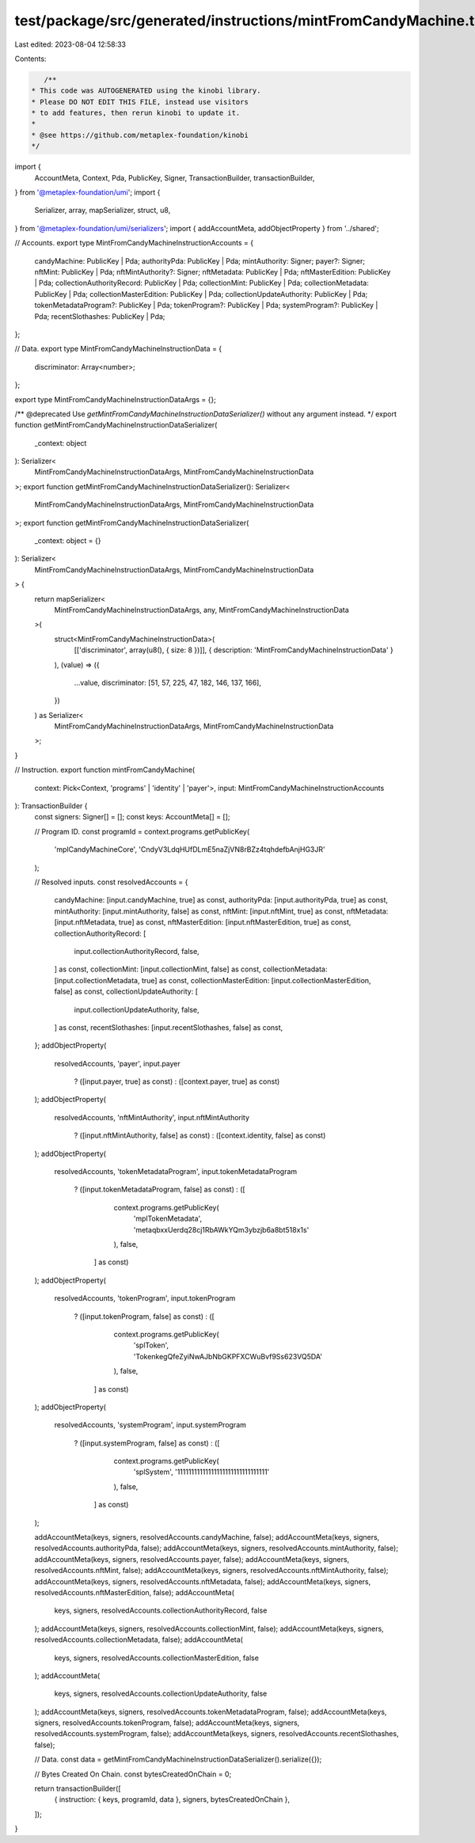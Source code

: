 test/package/src/generated/instructions/mintFromCandyMachine.ts
===============================================================

Last edited: 2023-08-04 12:58:33

Contents:

.. code-block:: ts

    /**
 * This code was AUTOGENERATED using the kinobi library.
 * Please DO NOT EDIT THIS FILE, instead use visitors
 * to add features, then rerun kinobi to update it.
 *
 * @see https://github.com/metaplex-foundation/kinobi
 */

import {
  AccountMeta,
  Context,
  Pda,
  PublicKey,
  Signer,
  TransactionBuilder,
  transactionBuilder,
} from '@metaplex-foundation/umi';
import {
  Serializer,
  array,
  mapSerializer,
  struct,
  u8,
} from '@metaplex-foundation/umi/serializers';
import { addAccountMeta, addObjectProperty } from '../shared';

// Accounts.
export type MintFromCandyMachineInstructionAccounts = {
  candyMachine: PublicKey | Pda;
  authorityPda: PublicKey | Pda;
  mintAuthority: Signer;
  payer?: Signer;
  nftMint: PublicKey | Pda;
  nftMintAuthority?: Signer;
  nftMetadata: PublicKey | Pda;
  nftMasterEdition: PublicKey | Pda;
  collectionAuthorityRecord: PublicKey | Pda;
  collectionMint: PublicKey | Pda;
  collectionMetadata: PublicKey | Pda;
  collectionMasterEdition: PublicKey | Pda;
  collectionUpdateAuthority: PublicKey | Pda;
  tokenMetadataProgram?: PublicKey | Pda;
  tokenProgram?: PublicKey | Pda;
  systemProgram?: PublicKey | Pda;
  recentSlothashes: PublicKey | Pda;
};

// Data.
export type MintFromCandyMachineInstructionData = {
  discriminator: Array<number>;
};

export type MintFromCandyMachineInstructionDataArgs = {};

/** @deprecated Use `getMintFromCandyMachineInstructionDataSerializer()` without any argument instead. */
export function getMintFromCandyMachineInstructionDataSerializer(
  _context: object
): Serializer<
  MintFromCandyMachineInstructionDataArgs,
  MintFromCandyMachineInstructionData
>;
export function getMintFromCandyMachineInstructionDataSerializer(): Serializer<
  MintFromCandyMachineInstructionDataArgs,
  MintFromCandyMachineInstructionData
>;
export function getMintFromCandyMachineInstructionDataSerializer(
  _context: object = {}
): Serializer<
  MintFromCandyMachineInstructionDataArgs,
  MintFromCandyMachineInstructionData
> {
  return mapSerializer<
    MintFromCandyMachineInstructionDataArgs,
    any,
    MintFromCandyMachineInstructionData
  >(
    struct<MintFromCandyMachineInstructionData>(
      [['discriminator', array(u8(), { size: 8 })]],
      { description: 'MintFromCandyMachineInstructionData' }
    ),
    (value) => ({
      ...value,
      discriminator: [51, 57, 225, 47, 182, 146, 137, 166],
    })
  ) as Serializer<
    MintFromCandyMachineInstructionDataArgs,
    MintFromCandyMachineInstructionData
  >;
}

// Instruction.
export function mintFromCandyMachine(
  context: Pick<Context, 'programs' | 'identity' | 'payer'>,
  input: MintFromCandyMachineInstructionAccounts
): TransactionBuilder {
  const signers: Signer[] = [];
  const keys: AccountMeta[] = [];

  // Program ID.
  const programId = context.programs.getPublicKey(
    'mplCandyMachineCore',
    'CndyV3LdqHUfDLmE5naZjVN8rBZz4tqhdefbAnjHG3JR'
  );

  // Resolved inputs.
  const resolvedAccounts = {
    candyMachine: [input.candyMachine, true] as const,
    authorityPda: [input.authorityPda, true] as const,
    mintAuthority: [input.mintAuthority, false] as const,
    nftMint: [input.nftMint, true] as const,
    nftMetadata: [input.nftMetadata, true] as const,
    nftMasterEdition: [input.nftMasterEdition, true] as const,
    collectionAuthorityRecord: [
      input.collectionAuthorityRecord,
      false,
    ] as const,
    collectionMint: [input.collectionMint, false] as const,
    collectionMetadata: [input.collectionMetadata, true] as const,
    collectionMasterEdition: [input.collectionMasterEdition, false] as const,
    collectionUpdateAuthority: [
      input.collectionUpdateAuthority,
      false,
    ] as const,
    recentSlothashes: [input.recentSlothashes, false] as const,
  };
  addObjectProperty(
    resolvedAccounts,
    'payer',
    input.payer
      ? ([input.payer, true] as const)
      : ([context.payer, true] as const)
  );
  addObjectProperty(
    resolvedAccounts,
    'nftMintAuthority',
    input.nftMintAuthority
      ? ([input.nftMintAuthority, false] as const)
      : ([context.identity, false] as const)
  );
  addObjectProperty(
    resolvedAccounts,
    'tokenMetadataProgram',
    input.tokenMetadataProgram
      ? ([input.tokenMetadataProgram, false] as const)
      : ([
          context.programs.getPublicKey(
            'mplTokenMetadata',
            'metaqbxxUerdq28cj1RbAWkYQm3ybzjb6a8bt518x1s'
          ),
          false,
        ] as const)
  );
  addObjectProperty(
    resolvedAccounts,
    'tokenProgram',
    input.tokenProgram
      ? ([input.tokenProgram, false] as const)
      : ([
          context.programs.getPublicKey(
            'splToken',
            'TokenkegQfeZyiNwAJbNbGKPFXCWuBvf9Ss623VQ5DA'
          ),
          false,
        ] as const)
  );
  addObjectProperty(
    resolvedAccounts,
    'systemProgram',
    input.systemProgram
      ? ([input.systemProgram, false] as const)
      : ([
          context.programs.getPublicKey(
            'splSystem',
            '11111111111111111111111111111111'
          ),
          false,
        ] as const)
  );

  addAccountMeta(keys, signers, resolvedAccounts.candyMachine, false);
  addAccountMeta(keys, signers, resolvedAccounts.authorityPda, false);
  addAccountMeta(keys, signers, resolvedAccounts.mintAuthority, false);
  addAccountMeta(keys, signers, resolvedAccounts.payer, false);
  addAccountMeta(keys, signers, resolvedAccounts.nftMint, false);
  addAccountMeta(keys, signers, resolvedAccounts.nftMintAuthority, false);
  addAccountMeta(keys, signers, resolvedAccounts.nftMetadata, false);
  addAccountMeta(keys, signers, resolvedAccounts.nftMasterEdition, false);
  addAccountMeta(
    keys,
    signers,
    resolvedAccounts.collectionAuthorityRecord,
    false
  );
  addAccountMeta(keys, signers, resolvedAccounts.collectionMint, false);
  addAccountMeta(keys, signers, resolvedAccounts.collectionMetadata, false);
  addAccountMeta(
    keys,
    signers,
    resolvedAccounts.collectionMasterEdition,
    false
  );
  addAccountMeta(
    keys,
    signers,
    resolvedAccounts.collectionUpdateAuthority,
    false
  );
  addAccountMeta(keys, signers, resolvedAccounts.tokenMetadataProgram, false);
  addAccountMeta(keys, signers, resolvedAccounts.tokenProgram, false);
  addAccountMeta(keys, signers, resolvedAccounts.systemProgram, false);
  addAccountMeta(keys, signers, resolvedAccounts.recentSlothashes, false);

  // Data.
  const data = getMintFromCandyMachineInstructionDataSerializer().serialize({});

  // Bytes Created On Chain.
  const bytesCreatedOnChain = 0;

  return transactionBuilder([
    { instruction: { keys, programId, data }, signers, bytesCreatedOnChain },
  ]);
}


